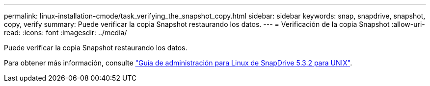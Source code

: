 ---
permalink: linux-installation-cmode/task_verifying_the_snapshot_copy.html 
sidebar: sidebar 
keywords: snap, snapdrive, snapshot, copy, verify 
summary: Puede verificar la copia Snapshot restaurando los datos. 
---
= Verificación de la copia Snapshot
:allow-uri-read: 
:icons: font
:imagesdir: ../media/


[role="lead"]
Puede verificar la copia Snapshot restaurando los datos.

Para obtener más información, consulte https://library.netapp.com/ecm/ecm_download_file/ECMLP2849340["Guía de administración para Linux de SnapDrive 5.3.2 para UNIX"].

